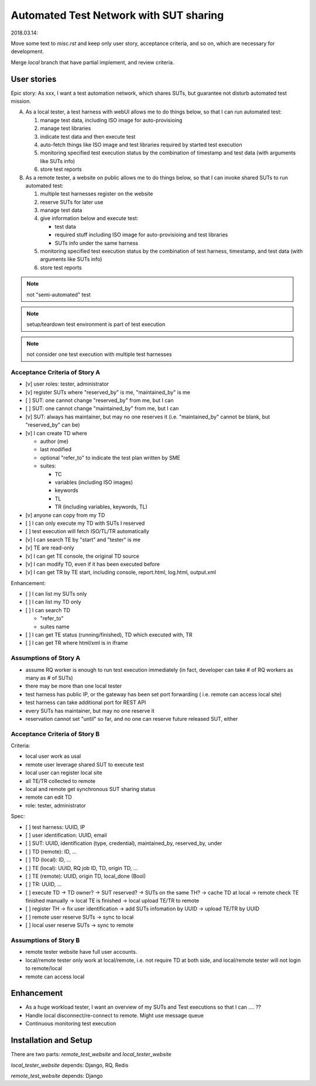 ========================================================
Automated Test Network with SUT sharing
========================================================

2018.03.14:

Move some text to `misc.rst` and keep only user story, acceptance criteria,
and so on, which are necessary for development.

Merge `local` branch that have partial implement, and review criteria.


User stories
============

Epic story: As xxx, I want a test automation network, which shares SUTs, but
guarantee not disturb automated test mission.

A.  As a local tester, a test harness with webUI allows me to do things below,
    so that I can run automated test:

    1.  manage test data, including ISO image for auto-provisioing
    #.  manage test libraries
    #.  indicate test data and then execute test
    #.  auto-fetch things like ISO image and test libraries required by
        started test execution
    #.  monitoring specified test execution status
        by the combination of timestamp and test data
        (with arguments like SUTs info)
    #.  store test reports

B.  As a remote tester, a website on public allows me to do things below,
    so that I can invoke shared SUTs to run automated test:

    1.  multiple test harnesses register on the website
    #.  reserve SUTs for later use
    #.  manage test data
    #.  give information below and execute test:

        -   test data
        -   required stuff including ISO image for auto-provisioing and
            test libraries
        -   SUTs info under the same harness

    #.  monitoring specified test execution status
        by the combination of test harness, timestamp, and test data
        (with arguments like SUTs info)
    #.  store test reports

.. note:: not "semi-automated" test

.. note:: setup/teardown test environment is part of test execution

.. note:: not consider one test execution with multiple test harnesses


Acceptance Criteria of Story A
------------------------------

-   [v] user roles: tester, administrator

-   [v] register SUTs where "reserved_by" is me, "maintained_by" is me

-   [ ] SUT: one cannot change "reserved_by" from me, but I can

-   [ ] SUT: one cannot change "maintained_by" from me, but I can

-   [v] SUT: always has maintainer, but may no one reserves it
    (i.e. "maintained_by" cannot be blank, but "reserved_by" can be)

-   [v] I can create TD where

    -   author (me)

    -   last modified

    -   optional "refer_to" to indicate the test plan written by SME

    -   suites:

        -   TC
        -   variables (including ISO images)
        -   keywords
        -   TL
        -   TR (including variables, keywords, TL)

-   [v] anyone can copy from my TD

-   [ ] I can only execute my TD with SUTs I reserved

-   [ ] test execution will fetch ISO/TL/TR automatically

-   [v] I can search TE by "start" and "tester" is me

-   [v] TE are read-only

-   [v] I can get TE console, the original TD source

-   [v] I can modify TD, even if it has been executed before

-   [v] I can get TR by TE start, including console, report.html, log.html,
    output.xml

Enhancement:

-   [ ] I can list my SUTs only

-   [ ] I can list my TD only

-   [ ] I can search TD

    - "refer_to"
    - suites name

-   [ ] I can get TE status (running/finished), TD which executed with, TR

-   [ ] I can get TR where html/xml is in iframe


Assumptions of Story A
----------------------

-   assume RQ worker is enough to run test execution immediately (in fact,
    developer can take # of RQ workers as many as # of SUTs)

-   there may be more than one local tester

-   test harness has public IP, or the gateway has been set port forwarding (
    i.e. remote can access local site)

-   test harness can take additional port for REST API

-   every SUTs has maintainer, but may no one reserve it

-   reservation cannot set "until" so far, and no one can reserve future
    released SUT, either


Acceptance Criteria of Story B
------------------------------

Criteria:

-   local user work as usal
-   remote user leverage shared SUT to execute test
-   local user can register local site
-   all TE/TR collected to remote
-   local and remote get synchronous SUT sharing status
-   remote can edit TD
-   role: tester, administrator

Spec:

-   [ ] test harness: UUID, IP
-   [ ] user identification: UUID, email
-   [ ] SUT: UUID, identification (type, credential), maintained_by, reserved_by, under
-   [ ] TD (remote): ID, ...
-   [ ] TD (local): ID, ...
-   [ ] TE (local): UUID, RQ job ID, TD, origin TD, ...
-   [ ] TE (remote): UUID, origin TD, local_done (Bool)
-   [ ] TR: UUID, ...

-   [ ] execute TD -> TD owner? -> SUT reserved? -> SUTs on the same TH?
    -> cache TD at local -> remote check TE finished manually
    -> local TE is finished -> local upload TE/TR to remote

-   [ ] register TH -> fix user identification -> add SUTs infomation by UUID
    -> upload TE/TR by UUID

-   [ ] remote user reserve SUTs -> sync to local
-   [ ] local user reserve SUTs -> sync to remote


Assumptions of Story B
----------------------

-   remote tester website have full user accounts.
-   local/remote tester only work at local/remote, i.e. not require TD at both side,
    and local/remote tester will not login to remote/local
-   remote can access local


Enhancement
===========

-   As a huge workload tester, I want an overview of my SUTs and Test executions
    so that I can .... ??
-   Handle local disconnect/re-connect to remote. Might use message queue
-   Continuous monitoring test execution


Installation and Setup
======================

There are two parts: `remote_test_website` and `local_tester_website`

`local_tester_website` depends: Django, RQ, Redis

`remote_test_website` depends: Django
